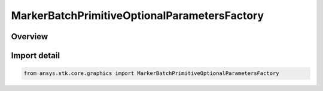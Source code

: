 MarkerBatchPrimitiveOptionalParametersFactory
=============================================

.. py:class:: ansys.stk.core.graphics.MarkerBatchPrimitiveOptionalParametersFactory

   Bases: py:obj:`~ansys.stk.core.graphics.IMarkerBatchPrimitiveOptionalParametersFactory`

   Optional per-marker parameters for marker batch primitive that overrides the marker batch's per-batch parameters...

.. py:currentmodule:: MarkerBatchPrimitiveOptionalParametersFactory

Overview
--------


Import detail
-------------

.. code-block:: python

    from ansys.stk.core.graphics import MarkerBatchPrimitiveOptionalParametersFactory



